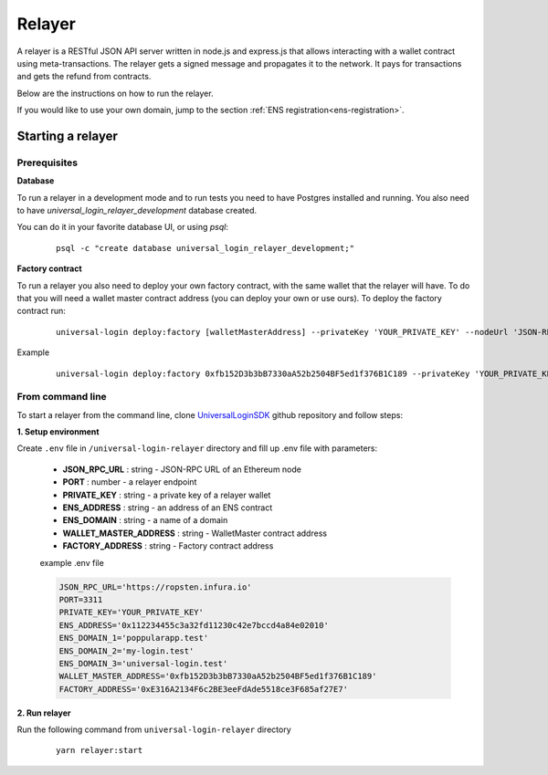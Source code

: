 .. _relayer:

Relayer
=======

A relayer is a RESTful JSON API server written in node.js and express.js that allows interacting with a wallet contract using meta-transactions. The relayer gets a signed message and propagates it to the network. It pays for transactions and gets the refund from contracts.

Below are the instructions on how to run the relayer.

If you would like to use your own domain, jump to the section :ref:`ENS registration<ens-registration>`.


Starting a relayer
------------------


Prerequisites
^^^^^^^^^^^^^

**Database**

To run a relayer in a development mode and to run tests you need to have Postgres installed and running.
You also need to have `universal_login_relayer_development` database created.

You can do it in your favorite database UI, or using `psql`:

  ::

    psql -c "create database universal_login_relayer_development;"


**Factory contract**

To run a relayer you also need to deploy your own factory contract, with the same wallet that the relayer will have. To do that you will need a wallet master contract address (you can deploy your own or use ours). To deploy the factory contract run:

  ::

    universal-login deploy:factory [walletMasterAddress] --privateKey 'YOUR_PRIVATE_KEY' --nodeUrl 'JSON-RPC URL'


Example
  ::

    universal-login deploy:factory 0xfb152D3b3bB7330aA52b2504BF5ed1f376B1C189 --privateKey 'YOUR_PRIVATE_KEY' --nodeUrl https://ropsten.infura.io




.. _from-command-line:

From command line
^^^^^^^^^^^^^^^^^

To start a relayer from the command line, clone `UniversalLoginSDK <https://github.com/UniversalLogin/UniversalLoginSDK>`_ github repository and follow steps:

**1. Setup environment**

Create ``.env`` file in ``/universal-login-relayer`` directory and fill up .env file with parameters:

  - **JSON_RPC_URL** : string - JSON-RPC URL of an Ethereum node
  - **PORT** : number - a relayer endpoint
  - **PRIVATE_KEY** : string - a private key of a relayer wallet
  - **ENS_ADDRESS** : string - an address of an ENS contract
  - **ENS_DOMAIN** : string - a name of a domain
  - **WALLET_MASTER_ADDRESS** : string - WalletMaster contract address
  - **FACTORY_ADDRESS** : string - Factory contract address

  example .env file

  .. code-block:: javascript

    JSON_RPC_URL='https://ropsten.infura.io'
    PORT=3311
    PRIVATE_KEY='YOUR_PRIVATE_KEY'
    ENS_ADDRESS='0x112234455c3a32fd11230c42e7bccd4a84e02010'
    ENS_DOMAIN_1='poppularapp.test'
    ENS_DOMAIN_2='my-login.test'
    ENS_DOMAIN_3='universal-login.test'
    WALLET_MASTER_ADDRESS='0xfb152D3b3bB7330aA52b2504BF5ed1f376B1C189'
    FACTORY_ADDRESS='0xE316A2134F6c2BE3eeFdAde5518ce3F685af27E7'


**2. Run relayer**

Run the following command from ``universal-login-relayer`` directory

  ::

    yarn relayer:start
